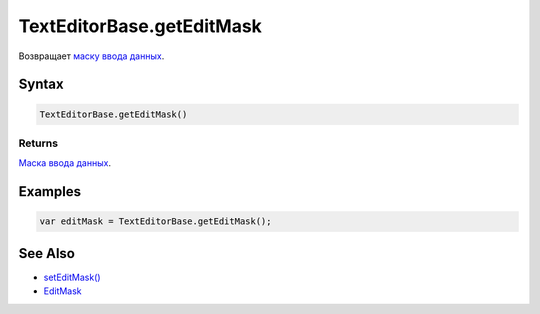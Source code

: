 TextEditorBase.getEditMask
==========================

Возвращает `маску ввода данных </docs/API/Core/EditMask/>`__.

Syntax
------

.. code:: js

    TextEditorBase.getEditMask()

Returns
~~~~~~~

`Маска ввода данных </docs/API/Core/EditMask/>`__.

Examples
--------

.. code:: js

    var editMask = TextEditorBase.getEditMask();

See Also
--------

-  `setEditMask() <../TextEditorBase.setEditMask.html>`__
-  `EditMask </docs/API/Core/EditMask/>`__
